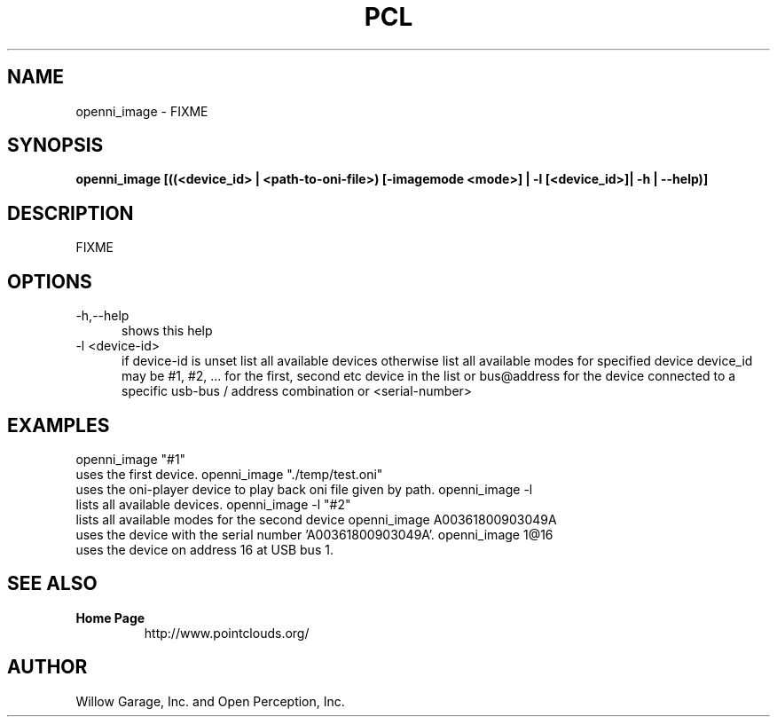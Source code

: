 .TH PCL 1

.SH NAME

openni_image \- FIXME

.SH SYNOPSIS

.B openni_image [((<device_id> | <path-to-oni-file>) [-imagemode <mode>] | -l [<device_id>]| -h | --help)]

.SH DESCRIPTION

FIXME

.SH OPTIONS

.TP 5
\-h,\-\-help
shows this help

.TP 5
\-l <device\-id>
if device\-id is unset list all available devices
otherwise list all available modes for specified device
device_id may be #1, #2, ... for the first, second etc device in the
list or bus@address for the device connected to a specific usb\-bus /
address combination or <serial\-number>

.SH EXAMPLES

openni_image "#1"
    uses the first device.
openni_image "./temp/test.oni"
    uses the oni\-player device to play back oni file given by path.
openni_image \-l
    lists all available devices.
openni_image \-l "#2"
    lists all available modes for the second device
openni_image A00361800903049A
    uses the device with the serial number 'A00361800903049A'.
openni_image 1@16
    uses the device on address 16 at USB bus 1.


.SH SEE ALSO

.TP
.B Home Page
http://www.pointclouds.org/

.SH AUTHOR

Willow Garage, Inc. and Open Perception, Inc.
